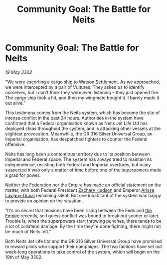 :PROPERTIES:
:ID:       ec5357bf-8520-495a-b00b-fdb103588937
:END:
#+title: Community Goal: The Battle for Neits
#+filetags: :3302:galnet:

* Community Goal: The Battle for Neits

/19 May 3302/

"We were escorting a cargo ship to Watson Settlement. As we approached, we were intercepted by a pair of Vultures. They asked us to identify ourselves, but I don't think they were even listening – they just opened fire. The cargo ship took a hit, and then my wingmate bought it. I barely made it out alive." 

This testimony comes from the Neits system, which has become the site of intense conflict in the past 24 hours. Authorities in the system have confirmed that a Federal organisation known as Neits Jet Life Ltd has deployed ships throughout the system, and is attacking other vessels at the slightest provocation. Meanwhile, the GR 316 Silver Universal Group, an Imperial organisation, has despatched fighters to counter the Federal offensive. 

Neits has long been a contentious territory due to its position between Imperial and Federal space. The system has always tried to maintain its independence, resisting both Federal and Imperial overtures, but many suspected it was only a matter of time before one of the superpowers made a grab for power. 

Neither [[id:d56d0a6d-142a-4110-9c9a-235df02a99e0][the Federation]] nor [[id:77cf2f14-105e-4041-af04-1213f3e7383c][the Empire]] has made an official statement on the matter, with both Federal President [[id:02322be1-fc02-4d8b-acf6-9a9681e3fb15][Zachary Hudson]] and Emperor [[id:34f3cfdd-0536-40a9-8732-13bf3a5e4a70][Arissa Lavigny-Duval]] remaining silent. But one inhabitant of the system was happy to provide an opinion on the situation: 

"It's no secret that tensions have been rising between the Feds and [[id:77cf2f14-105e-4041-af04-1213f3e7383c][the Empire]] recently, so I guess conflict was bound to break out sooner or later. Trouble is, when the superpowers start throwing punches, there tends to be a lot of collateral damage. By the time they're done fighting, there might not be much of Neits left." 

Both Neits Jet Life Ltd and the GR 316 Silver Universal Group have promised to reward pilots who support their campaigns. The two factions have set out week-long operations to take control of the system, which will begin on the 19th of May 3302.
